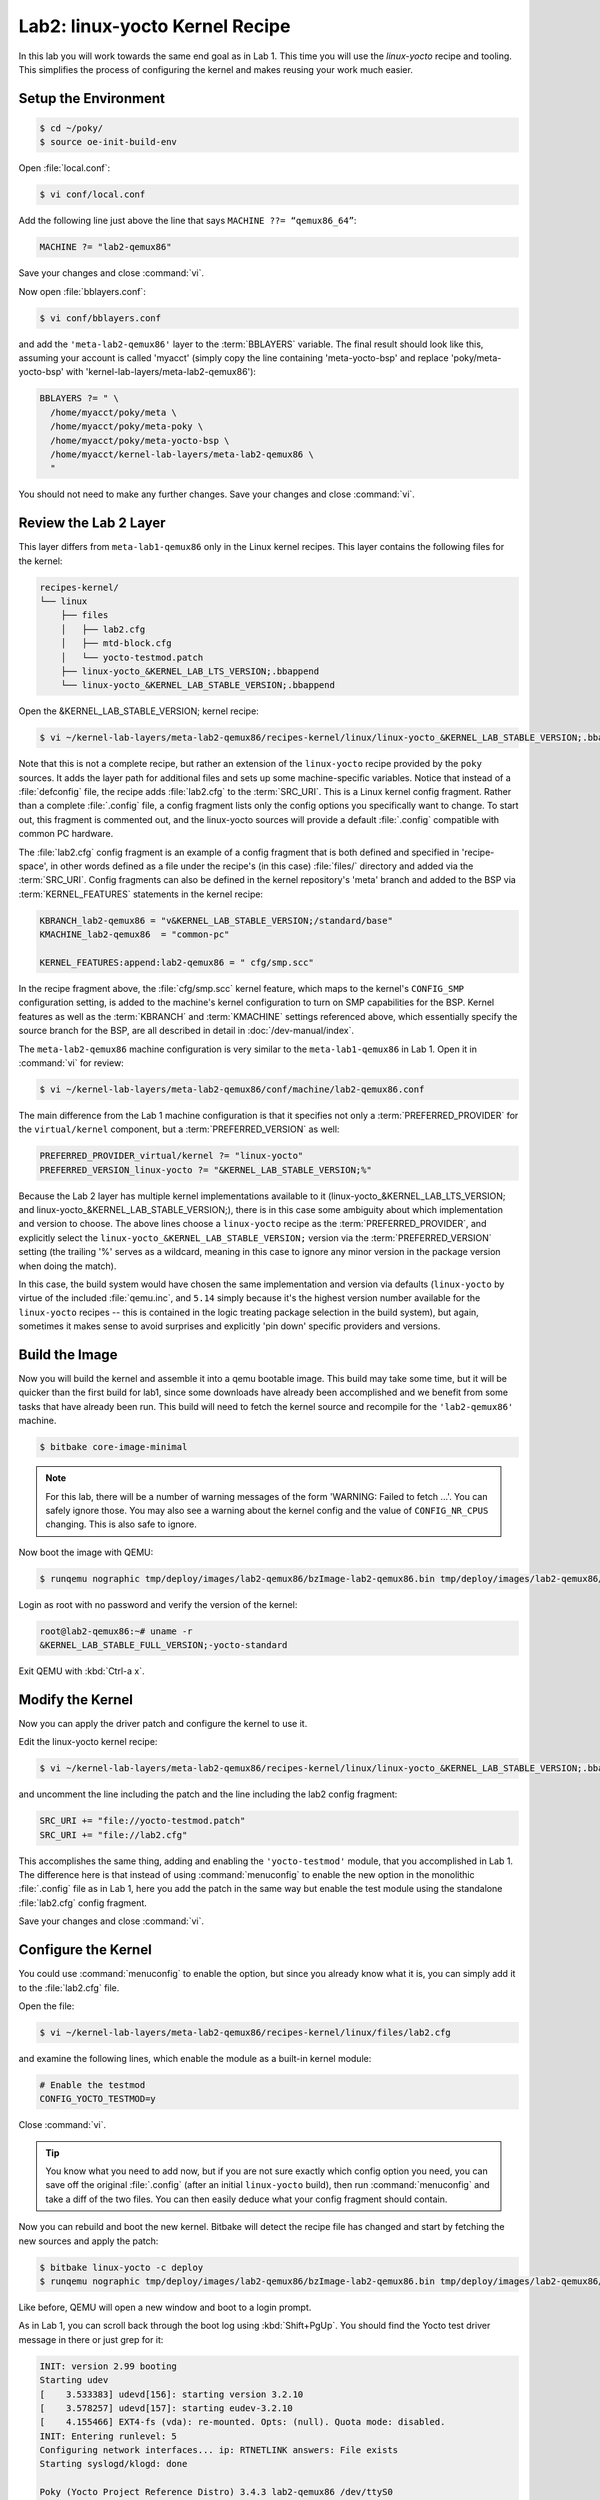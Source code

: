.. SPDX-License-Identifier: CC-BY-SA-2.0-UK

*******************************
Lab2: linux-yocto Kernel Recipe
*******************************

In this lab you will work towards the same end goal as in Lab 1. This
time you will use the `linux-yocto` recipe and tooling. This simplifies
the process of configuring the kernel and makes reusing your work much
easier.

Setup the Environment
=====================

.. code-block:: shell

   $ cd ~/poky/
   $ source oe-init-build-env

Open :file:`local.conf`:

.. code-block:: shell

   $ vi conf/local.conf

Add the following line just above the line that says ``MACHINE ??= “qemux86_64”``:


.. code-block:: shell

   MACHINE ?= "lab2-qemux86"

Save your changes and close :command:`vi`.

Now open :file:`bblayers.conf`:

.. code-block:: shell

   $ vi conf/bblayers.conf

and add the ``'meta-lab2-qemux86'`` layer to the :term:`BBLAYERS`
variable. The final result should look like this, assuming your account is
called 'myacct' (simply copy the line containing 'meta-yocto-bsp'
and replace 'poky/meta-yocto-bsp' with 'kernel-lab-layers/meta-lab2-qemux86'):

.. code-block:: shell

   BBLAYERS ?= " \
     /home/myacct/poky/meta \
     /home/myacct/poky/meta-poky \
     /home/myacct/poky/meta-yocto-bsp \
     /home/myacct/kernel-lab-layers/meta-lab2-qemux86 \
     "

You should not need to make any further changes. Save your changes and
close :command:`vi`.

Review the Lab 2 Layer
======================

This layer differs from ``meta-lab1-qemux86`` only in the Linux kernel
recipes. This layer contains the following files for the kernel:

.. code-block:: shell

   recipes-kernel/
   └── linux
       ├── files
       │   ├── lab2.cfg
       │   ├── mtd-block.cfg
       │   └── yocto-testmod.patch
       ├── linux-yocto_&KERNEL_LAB_LTS_VERSION;.bbappend
       └── linux-yocto_&KERNEL_LAB_STABLE_VERSION;.bbappend

Open the &KERNEL_LAB_STABLE_VERSION; kernel recipe:

.. code-block:: shell

   $ vi ~/kernel-lab-layers/meta-lab2-qemux86/recipes-kernel/linux/linux-yocto_&KERNEL_LAB_STABLE_VERSION;.bbappend

Note that this is not a complete recipe, but rather an extension of
the ``linux-yocto`` recipe provided by the ``poky`` sources. It adds
the layer path for additional files and sets up some machine-specific
variables. Notice that instead of a :file:`defconfig` file, the recipe
adds :file:`lab2.cfg` to the :term:`SRC_URI`. This is a Linux kernel
config fragment. Rather than a complete :file:`.config` file, a config
fragment lists only the config options you specifically want to change.
To start out, this fragment is commented out, and the linux-yocto
sources will provide a default :file:`.config` compatible with common
PC hardware.

The :file:`lab2.cfg` config fragment is an example of a config fragment
that is both defined and specified in 'recipe-space', in other words
defined as a file under the recipe's (in this case) :file:`files/`
directory and added via the :term:`SRC_URI`. Config fragments can also
be defined in the kernel repository's 'meta' branch and added to the
BSP via :term:`KERNEL_FEATURES` statements in the kernel recipe:

.. code-block:: shell

   KBRANCH_lab2-qemux86 = "v&KERNEL_LAB_STABLE_VERSION;/standard/base"
   KMACHINE_lab2-qemux86  = "common-pc"

   KERNEL_FEATURES:append:lab2-qemux86 = " cfg/smp.scc"

In the recipe fragment above, the :file:`cfg/smp.scc` kernel feature,
which maps to the kernel's ``CONFIG_SMP`` configuration setting, is
added to the machine's kernel configuration to turn on SMP capabilities
for the BSP. Kernel features as well as the :term:`KBRANCH` and
:term:`KMACHINE` settings referenced above, which essentially specify
the source branch for the BSP, are all described in detail in
:doc:`/dev-manual/index`.

The ``meta-lab2-qemux86`` machine configuration is very similar to the
``meta-lab1-qemux86`` in Lab 1. Open it in :command:`vi` for review:

.. code-block:: shell

   $ vi ~/kernel-lab-layers/meta-lab2-qemux86/conf/machine/lab2-qemux86.conf

The main difference from the Lab 1 machine configuration is that it
specifies not only a :term:`PREFERRED_PROVIDER` for the
``virtual/kernel`` component, but a :term:`PREFERRED_VERSION` as well:

.. code-block:: shell

   PREFERRED_PROVIDER_virtual/kernel ?= "linux-yocto"
   PREFERRED_VERSION_linux-yocto ?= "&KERNEL_LAB_STABLE_VERSION;%"

Because the Lab 2 layer has multiple kernel implementations available
to it (linux-yocto_&KERNEL_LAB_LTS_VERSION; and
linux-yocto_&KERNEL_LAB_STABLE_VERSION;), there is in this case some
ambiguity about which implementation and version to choose. The above
lines choose a ``linux-yocto`` recipe as the :term:`PREFERRED_PROVIDER`,
and explicitly select the ``linux-yocto_&KERNEL_LAB_STABLE_VERSION;``
version via the :term:`PREFERRED_VERSION` setting (the trailing '%'
serves as a wildcard, meaning in this case to ignore any minor version
in the package version when doing the match).

In this case, the build system would have chosen the same
implementation and version via defaults (``linux-yocto`` by virtue of
the included :file:`qemu.inc`, and ``5.14`` simply because it's the
highest version number available for the ``linux-yocto`` recipes --
this is contained in the logic treating package selection in the build
system), but again, sometimes it makes sense to avoid surprises and
explicitly 'pin down' specific providers and versions.

Build the Image
===============

Now you will build the kernel and assemble it into a qemu bootable
image. This build may take some time, but it will be quicker than
the first build for lab1, since some downloads have already been
accomplished and we benefit from some tasks that have already been
run. This build will need to fetch the kernel source and recompile
for the ``'lab2-qemux86'`` machine.

.. code-block:: shell

   $ bitbake core-image-minimal

.. note::
   For this lab, there will be a number of warning messages of the
   form 'WARNING: Failed to fetch ...'. You can safely ignore those.
   You may also see a warning about the kernel config and the value
   of ``CONFIG_NR_CPUS`` changing. This is also safe to ignore.

Now boot the image with QEMU:

.. code-block:: shell

   $ runqemu nographic tmp/deploy/images/lab2-qemux86/bzImage-lab2-qemux86.bin tmp/deploy/images/lab2-qemux86/core-image-minimal-lab2-qemux86.ext4

Login as root with no password and verify the version of the kernel:

.. code-block:: shell

   root@lab2-qemux86:~# uname -r
   &KERNEL_LAB_STABLE_FULL_VERSION;-yocto-standard

Exit QEMU with :kbd:`Ctrl-a x`.

Modify the Kernel
=================

Now you can apply the driver patch and configure the kernel to use it.

Edit the linux-yocto kernel recipe:

.. code-block:: shell

   $ vi ~/kernel-lab-layers/meta-lab2-qemux86/recipes-kernel/linux/linux-yocto_&KERNEL_LAB_STABLE_VERSION;.bbappend

and uncomment the line including the patch and the line including the
lab2 config fragment:

.. code-block:: shell

   SRC_URI += "file://yocto-testmod.patch"
   SRC_URI += "file://lab2.cfg"

.. ********************************************************
   Maintainers:
     do not commit the modified linux-yocto*.bbappend, the
     recipes need to be in the state expected at the
     start of lab manual.
   ********************************************************

This accomplishes the same thing, adding and enabling the
``'yocto-testmod'`` module, that you accomplished in Lab 1. The
difference here is that instead of using :command:`menuconfig` to
enable the new option in the monolithic :file:`.config` file as in
Lab 1, here you add the patch in the same way but enable the test
module using the standalone :file:`lab2.cfg` config fragment.

Save your changes and close :command:`vi`.

Configure the Kernel
====================

You could use :command:`menuconfig` to enable the option, but since you
already know what it is, you can simply add it to the :file:`lab2.cfg`
file.

Open the file:

.. code-block:: shell

   $ vi ~/kernel-lab-layers/meta-lab2-qemux86/recipes-kernel/linux/files/lab2.cfg

and examine the following lines, which enable the module as a built-in
kernel module:

.. code-block:: shell

   # Enable the testmod
   CONFIG_YOCTO_TESTMOD=y

Close :command:`vi`.

.. tip::
   You know what you need to add now, but if you are not sure exactly
   which config option you need, you can save off the original
   :file:`.config` (after an initial ``linux-yocto`` build), then run
   :command:`menuconfig` and take a diff of the two files. You can then
   easily deduce what your config fragment should contain.

Now you can rebuild and boot the new kernel. Bitbake will detect the
recipe file has changed and start by fetching the new sources and apply
the patch:

.. code-block:: shell

   $ bitbake linux-yocto -c deploy
   $ runqemu nographic tmp/deploy/images/lab2-qemux86/bzImage-lab2-qemux86.bin tmp/deploy/images/lab2-qemux86/core-image-minimal-lab2-qemux86.ext4

Like before, QEMU will open a new window and boot to a login prompt.

As in Lab 1, you can scroll back through the boot log using
:kbd:`Shift+PgUp`. You should find the Yocto test driver message in
there or just grep for it:

.. code-block:: shell

   INIT: version 2.99 booting
   Starting udev
   [    3.533383] udevd[156]: starting version 3.2.10
   [    3.578257] udevd[157]: starting eudev-3.2.10
   [    4.155466] EXT4-fs (vda): re-mounted. Opts: (null). Quota mode: disabled.
   INIT: Entering runlevel: 5
   Configuring network interfaces... ip: RTNETLINK answers: File exists
   Starting syslogd/klogd: done
   
   Poky (Yocto Project Reference Distro) 3.4.3 lab2-qemux86 /dev/ttyS0
   
   lab2-qemux86 login: root
   root@lab2-qemux86:~# dmesg | grep Krillroy
   [    1.739235] Krillroy swam here!

Exit QEMU using :kbd:`Ctrl-a x`.


Modify the Kernel to Make Use of an LTS Kernel Option
=====================================================

.. note::
   This exercise shows how to enable support for caching block device
   access to MTD devices :file:`mtd-block.cfg` config option. This is
   very similar to the previous exercise in which you enabled the
   Yocto 'testmod' using the :file:`lab2.cfg` fragment.

We first need to switch to the &KERNEL_LAB_LTS_VERSION; kernel. Open
the machine configuration file for lab2 in :command:`vi`:

.. code-block:: shell

   $ vi ~/kernel-lab-layers/meta-lab2-qemux86/conf/machine/lab2-qemux86.conf

Change the preferred version of the ``linux-yocto kernel`` to
&KERNEL_LAB_LTS_VERSION; by commenting out the &KERNEL_LAB_STABLE_VERSION;
line and uncommenting the &KERNEL_LAB_LTS_VERSION; line as such:

.. code-block:: shell

   PREFERRED_PROVIDER_virtual/kernel ?= "linux-yocto"
   #PREFERRED_VERSION_linux-yocto ?= "&KERNEL_LAB_STABLE_VERSION;%"
   PREFERRED_VERSION_linux-yocto ?= "&KERNEL_LAB_LTS_VERSION;%"

.. ********************************************************
   Maintainers:
     do not commit the modified lab2-qemux86.conf, the
     machine config needs to be in the state expected at
     the start of lab manual.
   ********************************************************

Now you can rebuild and boot the new kernel:

.. code-block:: shell

   $ bitbake linux-yocto -c deploy
   $ runqemu nographic tmp/deploy/images/lab2-qemux86/bzImage-lab2-qemux86.bin tmp/deploy/images/lab2-qemux86/core-image-minimal-lab2-qemux86.ext4

Verify that you are in fact now running the &KERNEL_LAB_LTS_VERSION; kernel:

.. code-block:: shell

   # uname -r
   &KERNEL_LAB_LTS_FULL_VERSION;-yocto-standard

Configure the Kernel Again
==========================

You could use :command:`menuconfig` to enable the option, but since you
already know what it is, you can simply add it and its dependencies to
the :file:`mtd-block.cfg` file.

Open the :file:`mtd-block.cfg` file:

.. code-block:: shell

   $ vi ~/kernel-lab-layers/meta-lab2-qemux86/recipes-kernel/linux/files/mtd-block.cfg

and examine the following lines, which enable the built-in MTD BLOCK
config item:

.. code-block:: shell

   ## Enable MTD BLOCK
   CONFIG_MTD=y
   CONFIG_MTD_BLOCK=y

Close :command:`vi`.

Note that ``CONFIG_MTD`` needs to be enabled in order for
``CONFIG_MTD_BLOCK`` to be enabled.(The complete set of dependent
options required for a given option can be generated by taking the diff
between the kernel :file:`.config` before and after the option of
interest was enabled via ``‘bitbake -c menuconfig’`` as demonstrated
in previous labs.)

Because this option doesn't really produce an easily visible effect
such as a line in the qemu machine’s kernel log, we'll just verify
that the config fragment actually ends up taking effect in the kernel
build.

Open the kernel config file generated by the previous build:

.. code-block:: shell

   $ vi ~/poky/build/tmp/work/lab2_qemux86-poky-linux/linux-yocto/&KERNEL_LAB_LTS_FULL_VERSION;+gitAUTOINC+&KERNEL_LAB_LTS_KMETA_SHORT_HASH;_&KERNEL_LAB_LTS_KBRANCH_SHORT_HASH;-r0/linux-lab2_qemux86-standard-build/.config

and use the :guilabel:`Search | Find` menu item to search for the following config item:

.. code-block:: shell

   CONFIG_MTD

What you should find is that that config item is not set:

.. code-block:: shell

   # CONFIG_MTD is not set

Also, you shouldn’t see a ``CONFIG_MTD_BLOCK`` option at all, because
it depends on ``CONFIG_MTD``, which is disabled.

Edit the ``linux-yocto`` kernel recipe:

.. code-block:: shell

   $ vi ~/kernel-lab-layers/meta-lab2-qemux86/recipes-kernel/linux/linux-yocto_&KERNEL_LAB_LTS_VERSION;.bbappend

and uncomment the line including the built-in MTD BLOCK config
fragment:

.. code-block:: shell

   SRC_URI += "file://mtd-block.cfg"

Save your changes and close :command:`vi`.

.. ********************************************************
   Maintainers:
     do not commit the modified linux-yocto*.bbappend, the
     recipes need to be in the state expected at the
     start of lab manual.
   ********************************************************

Rebuild the Kernel
==================

Now you can rebuild and boot the new kernel:

.. code-block:: shell

   $ bitbake linux-yocto -c deploy
   $ runqemu nographic tmp/deploy/images/lab2-qemux86/bzImage-lab2-qemux86.bin tmp/deploy/images/lab2-qemux86/core-image-minimal-lab2-qemux86.ext4

Your kernel should boot without problem, and if you ran this on real
hardware, you'd expect to see support for built-in ``MTD BLOCK``
enabled and available. For the purposes of this lab, however, it's
sufficient to verify that the option actually took effect in the final
kernel configuration. You can verify that the ``MTD BLOCK`` support has been enabled in the kernel by again looking at the final kernel config
file after enabling the :file:`mtd-block.cfg` config fragment.

Open the config file:

.. code-block:: shell

   $ vi ~/poky/build/tmp/work/lab2_qemux86-poky-linux/linux-yocto/&KERNEL_LAB_LTS_FULL_VERSION;+gitAUTOINC+&KERNEL_LAB_LTS_KMETA_SHORT_HASH;_&KERNEL_LAB_LTS_KBRANCH_SHORT_HASH;-r0/linux-lab2_qemux86-standard-build/.config

and use the :guilabel:`Search | Find` menu item to search for the
following config items:

.. code-block:: shell

   CONFIG_MTD
   CONFIG_MTD_BLOCK

What you should find is that that those config items are now set:

.. code-block:: shell

   CONFIG_MTD=y
   ...
   CONFIG_MTD_BLOCK=y

Close :command:`vi`.

Lab 2 Conclusion
================

In this lab you applied a patch and modified the configuration of the
Linux kernel using a config fragment, which is a feature provided by
the ``linux-yocto`` kernel tooling.  You also switched kernel versions
and enabled a kernel option using a config fragment This concludes
Lab 2.

Extra Credit: Iterative Development
===================================

Should you need to modify the kernel further at this point, perhaps it
failed to compile or you want to experiment with the new driver, you
can do that directly using the sources in:

.. code-block:: shell

   $ cd ~/poky/build/tmp/work-shared/lab2-qemux86/kernel-source

.. tip::
   This is a great time to make use of that :kbd:`Tab` completion!

After making changes to the source, you can rebuild and test those
changes, just be careful not to run a clean, fetch, unpack or patch
task or you will lose your changes:

.. code-block:: shell

   $ cd ~/poky/build
   $ bitbake linux-yocto -c compile -f
   $ bitbake linux-yocto -c deploy
   $ runqemu nographic tmp/deploy/images/lab2-qemux86/bzImage-lab2-qemux86.bin tmp/deploy/images/lab2-qemux86/core-image-minimal-lab2-qemux86.ext4

You can repeat this cycle as needed until you are happy with the kernel
changes.

The ``linux-yocto`` recipe creates a git tree here, so once you are
done making your changes, you can easily save them off into a patch
using standard :command:`git` commands:

.. code-block:: shell

   $ git add path/to/file/you/change
   $ git commit -–signoff
   $ git format-patch -1

You can then integrate these patches into the layer by copying them
alongside the :file:`yocto-testmod.patch` and adding them to the
:term:`SRC_URI`.

